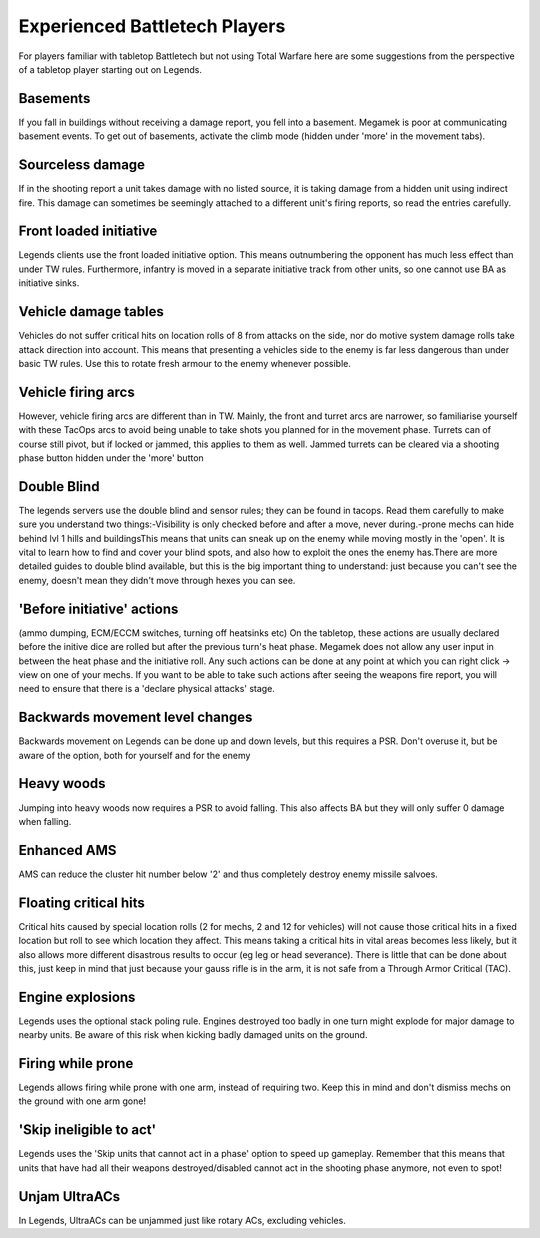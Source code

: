 ==============================
Experienced Battletech Players
==============================

For players familiar with tabletop Battletech but not using Total Warfare here are some suggestions from the perspective of a tabletop player starting out on Legends.

Basements
=========
If you fall in buildings without receiving a damage report, you fell into a basement. Megamek is poor at communicating basement events. To get out of basements, activate the climb mode (hidden under 'more' in the movement tabs).

Sourceless damage
=================
If in the shooting report a unit takes damage with no listed source, it is taking damage from a hidden unit using indirect fire. This damage can sometimes be seemingly attached to a different unit's firing reports, so read the entries carefully.

Front loaded initiative
=======================
Legends clients use the front loaded initiative option. This means outnumbering the opponent has much less effect than under TW rules. Furthermore, infantry is moved in a separate initiative track from other units, so one cannot use BA as initiative sinks.

Vehicle damage tables
=====================
Vehicles do not suffer critical hits on location rolls of 8 from attacks on the side, nor do motive system damage rolls take attack direction into account. This means that presenting a vehicles side to the enemy is far less dangerous than under basic TW rules. Use this to rotate fresh armour to the enemy whenever possible.

Vehicle firing arcs
===================
However, vehicle firing arcs are different than in TW. Mainly, the front and turret arcs are narrower, so familiarise yourself with these TacOps arcs to avoid being unable to take shots you planned for in the movement phase. Turrets can of course still pivot, but if locked or jammed, this applies to them as well. Jammed turrets can be cleared via a shooting phase button hidden under the 'more' button

Double Blind
============
The legends servers use the double blind and sensor rules; they can be found in tacops. Read them carefully to make sure you understand two things:-Visibility is only checked before and after a move, never during.-prone mechs can hide behind lvl 1 hills and buildingsThis means that units can sneak up on the enemy while moving mostly in the 'open'. It is vital to learn how to find and cover your blind spots, and also how to exploit the ones the enemy has.There are more detailed guides to double blind available, but this is the big important thing to understand: just because you can't see the enemy, doesn't mean they didn't move through hexes you can see.

'Before initiative' actions
===========================
(ammo dumping, ECM/ECCM switches, turning off heatsinks etc) On the tabletop, these actions are usually declared before the initive dice are rolled but after the previous turn's heat phase. Megamek does not allow any user input in between the heat phase and the initiative roll. Any such actions can be done at any point at which you can right click -> view on one of your mechs. If you want to be able to take such actions after seeing the weapons fire report, you will need to ensure that there is a 'declare physical attacks' stage.

Backwards movement level changes
================================
Backwards movement on Legends can be done up and down levels, but this requires a PSR. Don't overuse it, but be aware of the option, both for yourself and for the enemy

Heavy woods
===========
Jumping into heavy woods now requires a PSR to avoid falling. This also affects BA but they will only suffer 0 damage when falling.

Enhanced AMS
============
AMS can reduce the cluster hit number below '2' and thus completely destroy enemy missile salvoes.

Floating critical hits
======================
Critical hits caused by special location rolls (2 for mechs, 2 and 12 for vehicles) will not cause those critical hits in a fixed location but roll to see which location they affect. This means taking a critical hits in vital areas becomes less likely, but it also allows more different disastrous results to occur (eg leg or head severance). There is little that can be done about this, just keep in mind that just because your gauss rifle is in the arm, it is not safe from a Through Armor Critical (TAC).

Engine explosions
=================
Legends uses the optional stack poling rule. Engines destroyed too badly in one turn might explode for major damage to nearby units. Be aware of this risk when kicking badly damaged units on the ground.

Firing while prone
==================
Legends allows firing while prone with one arm, instead of requiring two. Keep this in mind and don't dismiss mechs on the ground with one arm gone!

'Skip ineligible to act'
========================
Legends uses the 'Skip units that cannot act in a phase' option to speed up gameplay. Remember that this means that units that have had all their weapons destroyed/disabled cannot act in the shooting phase anymore, not even to spot!

Unjam UltraACs
==============
In Legends, UltraACs can be unjammed just like rotary ACs, excluding vehicles.
